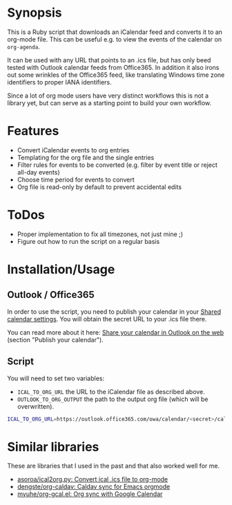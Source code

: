 * Synopsis
This is a Ruby script that downloads an iCalendar feed and converts it to an org-mode file. This can be useful e.g. to view the events of the calendar on =org-agenda=.

It can be used with any URL that points to an .ics file, but has only beed tested with Outlook calendar feeds from Office365. In addition it also irons out some wrinkles of the Office365 feed, like translating Windows time zone identifiers to proper IANA identifiers.

Since a lot of org mode users have very distinct workflows this is not a library yet, but can serve as a starting point to build your own workflow.
* Features
- Convert iCalendar events to org entries
- Templating for the org file and the single entries
- Filter rules for events to be converted (e.g. filter by event title or reject all-day events)
- Choose time period for events to convert
- Org file is read-only by default to prevent accidental edits
* ToDos
- Proper implementation to fix all timezones, not just mine ;)
- Figure out how to run the script on a regular basis
* Installation/Usage
** Outlook / Office365
In order to use the script, you need to publish your calendar in your [[https://outlook.office.com/calendar/options/calendar/SharedCalendars][Shared calendar settings]]. You will obtain the secret URL to your .ics file there.

You can read more about it here: [[https://support.office.com/en-us/article/share-your-calendar-in-outlook-on-the-web-7ecef8ae-139c-40d9-bae2-a23977ee58d5?ui=en-US&rs=en-US&ad=US][Share your calendar in Outlook on the web]] (section "Publish your calendar").
** Script
You will need to set two variables:

- =ICAL_TO_ORG_URL= the URL to the iCalendar file as described above.
- =OUTLOOK_TO_ORG_OUTPUT= the path to the output org file (which will be overwritten).

#+begin_src sh
ICAL_TO_ORG_URL=https://outlook.office365.com/owa/calendar/<secret>/calendar.ics OUTLOOK_TO_ORG_OUTPUT=/Users/myuser/org/Cal.org ruby ical_to_org.rb
#+end_src
* Similar libraries
These are libraries that I used in the past and that also worked well for me.

- [[https://github.com/asoroa/ical2org.py][asoroa/ical2org.py: Convert ical .ics file to org-mode]]
- [[https://github.com/dengste/org-caldav][dengste/org-caldav: Caldav sync for Emacs orgmode]]
- [[https://github.com/myuhe/org-gcal.el][myuhe/org-gcal.el: Org sync with Google Calendar]]
